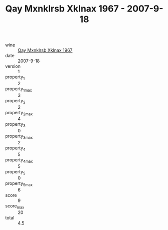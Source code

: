 :PROPERTIES:
:ID:                     805ff55f-4973-4a6d-881d-0577c6adb6ef
:END:
#+TITLE: Qay Mxnklrsb Xklnax 1967 - 2007-9-18

- wine :: [[id:27014d8f-abe3-4495-8a1a-70a611f0223e][Qay Mxnklrsb Xklnax 1967]]
- date :: 2007-9-18
- version :: 1
- property_1 :: 2
- property_1_max :: 3
- property_2 :: 2
- property_2_max :: 4
- property_3 :: 0
- property_3_max :: 2
- property_4 :: 5
- property_4_max :: 5
- property_5 :: 0
- property_5_max :: 6
- score :: 9
- score_max :: 20
- total :: 4.5


